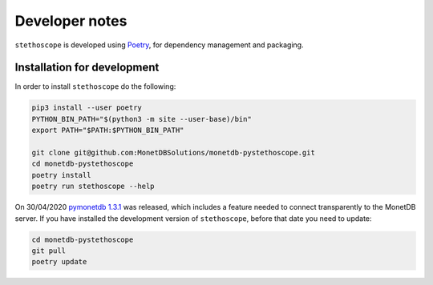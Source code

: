 Developer notes
===============

``stethoscope`` is developed using
`Poetry <https://python-poetry.org/>`__, for dependency management and
packaging.

Installation for development
----------------------------

In order to install ``stethoscope`` do the following:

.. code:: shell

   pip3 install --user poetry
   PYTHON_BIN_PATH="$(python3 -m site --user-base)/bin"
   export PATH="$PATH:$PYTHON_BIN_PATH"

   git clone git@github.com:MonetDBSolutions/monetdb-pystethoscope.git
   cd monetdb-pystethoscope
   poetry install
   poetry run stethoscope --help

On 30/04/2020 `pymonetdb
1.3.1 <https://github.com/gijzelaerr/pymonetdb/releases/tag/1.3.1>`__
was released, which includes a feature needed to connect transparently
to the MonetDB server. If you have installed the development version of
``stethoscope``, before that date you need to update:

.. code:: shell

   cd monetdb-pystethoscope
   git pull
   poetry update
